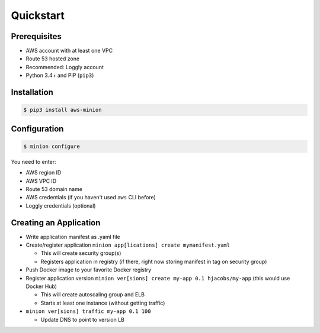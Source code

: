 ==========
Quickstart
==========

Prerequisites
=============

* AWS account with at least one VPC
* Route 53 hosted zone
* Recommended: Loggly account
* Python 3.4+ and PIP (``pip3``)

Installation
============

.. code-block:: bash

    $ pip3 install aws-minion

Configuration
=============

.. code-block:: bash

    $ minion configure

You need to enter:

* AWS region ID
* AWS VPC ID
* Route 53 domain name
* AWS credentials (if you haven't used ``aws`` CLI before)
* Loggly credentials (optional)


Creating an Application
=======================

* Write application manifest as .yaml file
* Create/register application ``minion app[lications] create mymanifest.yaml``

  * This will create security group(s)
  * Registers application in registry (if there, right now storing manifest in tag on security group)

* Push Docker image to your favorite Docker registry
* Register application version ``minion ver[sions] create my-app 0.1 hjacobs/my-app`` (this would use Docker Hub)

  * This will create autoscaling group and ELB
  * Starts at least one instance (without getting traffic)

* ``minion ver[sions] traffic my-app 0.1 100``

  * Update DNS to point to version LB
